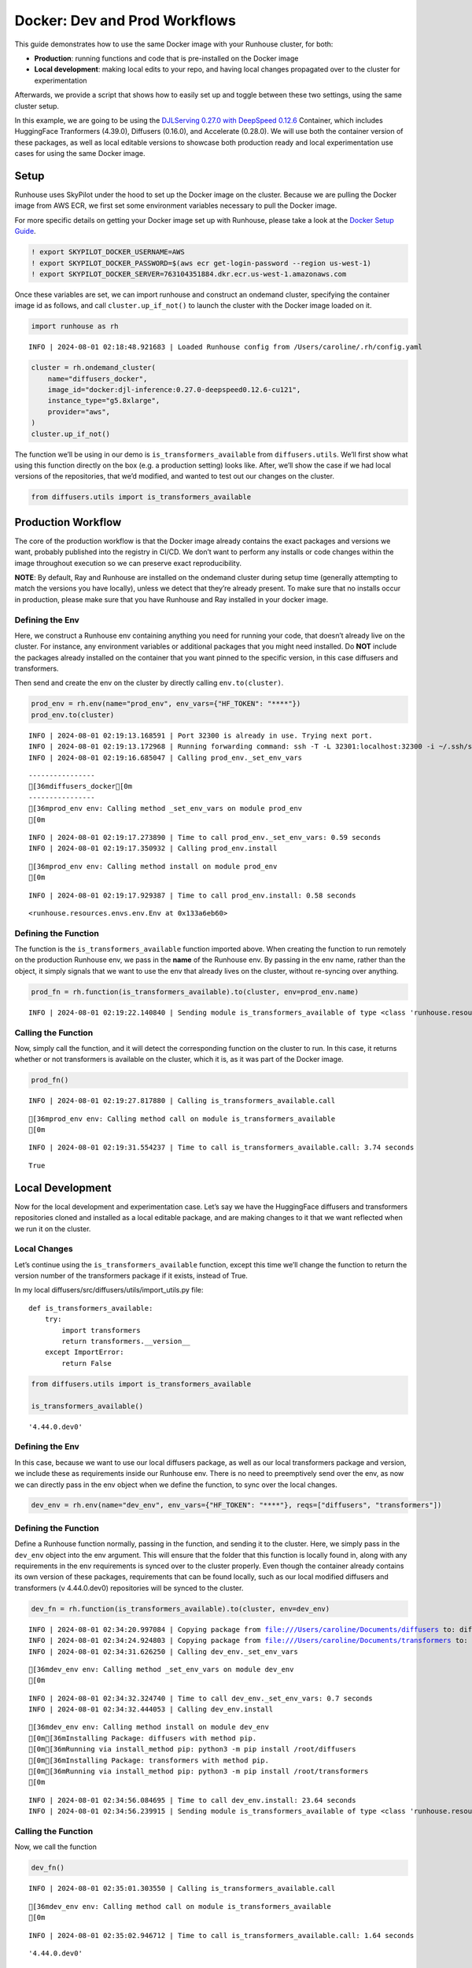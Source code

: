 Docker: Dev and Prod Workflows
==============================

.. raw:: html

    <p><a href="https://colab.research.google.com/github/run-house/notebooks/blob/stable/docs/docker-workflows.ipynb">
    <img height="20px" width="117px" src="https://colab.research.google.com/assets/colab-badge.svg" alt="Open In Colab"/></a></p>

This guide demonstrates how to use the same Docker image with your
Runhouse cluster, for both:

-  **Production**: running functions and code that is pre-installed on
   the Docker image
-  **Local development**: making local edits to your repo, and having
   local changes propagated over to the cluster for experimentation

Afterwards, we provide a script that shows how to easily set up and
toggle between these two settings, using the same cluster setup.

In this example, we are going to be using the `DJLServing 0.27.0 with
DeepSpeed
0.12.6 <https://github.com/aws/deep-learning-containers/blob/master/available_images.md#large-model-inference-containers>`__
Container, which includes HuggingFace Tranformers (4.39.0), Diffusers
(0.16.0), and Accelerate (0.28.0). We will use both the container
version of these packages, as well as local editable versions to
showcase both production ready and local experimentation use cases for
using the same Docker image.

Setup
-----

Runhouse uses SkyPilot under the hood to set up the Docker image on the
cluster. Because we are pulling the Docker image from AWS ECR, we first
set some environment variables necessary to pull the Docker image.

For more specific details on getting your Docker image set up with
Runhouse, please take a look at the `Docker Setup
Guide <https://www.run.house/docs/docker-setup>`__.

.. code:: ipython3

    ! export SKYPILOT_DOCKER_USERNAME=AWS
    ! export SKYPILOT_DOCKER_PASSWORD=$(aws ecr get-login-password --region us-west-1)
    ! export SKYPILOT_DOCKER_SERVER=763104351884.dkr.ecr.us-west-1.amazonaws.com

Once these variables are set, we can import runhouse and construct an
ondemand cluster, specifying the container image id as follows, and call
``cluster.up_if_not()`` to launch the cluster with the Docker image
loaded on it.

.. code:: ipython3

    import runhouse as rh


.. parsed-literal::
    :class: code-output

    INFO | 2024-08-01 02:18:48.921683 | Loaded Runhouse config from /Users/caroline/.rh/config.yaml


.. code:: ipython3

    cluster = rh.ondemand_cluster(
        name="diffusers_docker",
        image_id="docker:djl-inference:0.27.0-deepspeed0.12.6-cu121",
        instance_type="g5.8xlarge",
        provider="aws",
    )
    cluster.up_if_not()

The function we’ll be using in our demo is ``is_transformers_available``
from ``diffusers.utils``. We’ll first show what using this function
directly on the box (e.g. a production setting) looks like. After, we’ll
show the case if we had local versions of the repositories, that we’d
modified, and wanted to test out our changes on the cluster.

.. code:: ipython3

    from diffusers.utils import is_transformers_available

Production Workflow
-------------------

The core of the production workflow is that the Docker image already
contains the exact packages and versions we want, probably published
into the registry in CI/CD. We don’t want to perform any installs or
code changes within the image throughout execution so we can preserve
exact reproducibility.

**NOTE**: By default, Ray and Runhouse are installed on the ondemand
cluster during setup time (generally attempting to match the versions
you have locally), unless we detect that they’re already present. To
make sure that no installs occur in production, please make sure that
you have Runhouse and Ray installed in your docker image.

Defining the Env
~~~~~~~~~~~~~~~~

Here, we construct a Runhouse env containing anything you need for
running your code, that doesn’t already live on the cluster. For
instance, any environment variables or additional packages that you
might need installed. Do **NOT** include the packages already installed
on the container that you want pinned to the specific version, in this
case diffusers and transformers.

Then send and create the env on the cluster by directly calling
``env.to(cluster)``.

.. code:: ipython3

    prod_env = rh.env(name="prod_env", env_vars={"HF_TOKEN": "****"})
    prod_env.to(cluster)


.. parsed-literal::
    :class: code-output

    INFO | 2024-08-01 02:19:13.168591 | Port 32300 is already in use. Trying next port.
    INFO | 2024-08-01 02:19:13.172968 | Running forwarding command: ssh -T -L 32301:localhost:32300 -i ~/.ssh/sky-key -o Port=10022 -o StrictHostKeyChecking=no -o UserKnownHostsFile=/dev/null -o IdentitiesOnly=yes -o ExitOnForwardFailure=yes -o ServerAliveInterval=5 -o ServerAliveCountMax=3 -o ConnectTimeout=30s -o ForwardAgent=yes -o ProxyCommand='ssh -T -L 32301:localhost:32300 -i ~/.ssh/sky-key -o Port=22 -o StrictHostKeyChecking=no -o UserKnownHostsFile=/dev/null -o IdentitiesOnly=yes -o ExitOnForwardFailure=yes -o ServerAliveInterval=5 -o ServerAliveCountMax=3 -o ConnectTimeout=30s -o ForwardAgent=yes -W %h:%p ubuntu@3.142.171.243' root@localhost
    INFO | 2024-08-01 02:19:16.685047 | Calling prod_env._set_env_vars


.. parsed-literal::
    :class: code-output

    ----------------
    [36mdiffusers_docker[0m
    ----------------
    [36mprod_env env: Calling method _set_env_vars on module prod_env
    [0m

.. parsed-literal::
    :class: code-output

    INFO | 2024-08-01 02:19:17.273890 | Time to call prod_env._set_env_vars: 0.59 seconds
    INFO | 2024-08-01 02:19:17.350932 | Calling prod_env.install


.. parsed-literal::
    :class: code-output

    [36mprod_env env: Calling method install on module prod_env
    [0m

.. parsed-literal::
    :class: code-output

    INFO | 2024-08-01 02:19:17.929387 | Time to call prod_env.install: 0.58 seconds




.. parsed-literal::
    :class: code-output

    <runhouse.resources.envs.env.Env at 0x133a6eb60>



Defining the Function
~~~~~~~~~~~~~~~~~~~~~

The function is the ``is_transformers_available`` function imported
above. When creating the function to run remotely on the production
Runhouse env, we pass in the **name** of the Runhouse env. By passing in
the env name, rather than the object, it simply signals that we want to
use the env that already lives on the cluster, without re-syncing over
anything.

.. code:: ipython3

    prod_fn = rh.function(is_transformers_available).to(cluster, env=prod_env.name)


.. parsed-literal::
    :class: code-output

    INFO | 2024-08-01 02:19:22.140840 | Sending module is_transformers_available of type <class 'runhouse.resources.functions.function.Function'> to diffusers_docker


Calling the Function
~~~~~~~~~~~~~~~~~~~~

Now, simply call the function, and it will detect the corresponding
function on the cluster to run. In this case, it returns whether or not
transformers is available on the cluster, which it is, as it was part of
the Docker image.

.. code:: ipython3

    prod_fn()


.. parsed-literal::
    :class: code-output

    INFO | 2024-08-01 02:19:27.817880 | Calling is_transformers_available.call


.. parsed-literal::
    :class: code-output

    [36mprod_env env: Calling method call on module is_transformers_available
    [0m

.. parsed-literal::
    :class: code-output

    INFO | 2024-08-01 02:19:31.554237 | Time to call is_transformers_available.call: 3.74 seconds




.. parsed-literal::
    :class: code-output

    True



Local Development
-----------------

Now for the local development and experimentation case. Let’s say we
have the HuggingFace diffusers and transformers repositories cloned and
installed as a local editable package, and are making changes to it that
we want reflected when we run it on the cluster.

Local Changes
~~~~~~~~~~~~~

Let’s continue using the ``is_transformers_available`` function, except
this time we’ll change the function to return the version number of the
transformers package if it exists, instead of True.

In my local diffusers/src/diffusers/utils/import_utils.py file:

::

   def is_transformers_available:
       try:
           import transformers
           return transformers.__version__
       except ImportError:
           return False

.. code:: ipython3

    from diffusers.utils import is_transformers_available

    is_transformers_available()




.. parsed-literal::
    :class: code-output

    '4.44.0.dev0'



Defining the Env
~~~~~~~~~~~~~~~~

In this case, because we want to use our local diffusers package, as
well as our local transformers package and version, we include these as
requirements inside our Runhouse env. There is no need to preemptively
send over the env, as now we can directly pass in the env object when we
define the function, to sync over the local changes.

.. code:: ipython3

    dev_env = rh.env(name="dev_env", env_vars={"HF_TOKEN": "****"}, reqs=["diffusers", "transformers"])

Defining the Function
~~~~~~~~~~~~~~~~~~~~~

Define a Runhouse function normally, passing in the function, and
sending it to the cluster. Here, we simply pass in the ``dev_env``
object into the env argument. This will ensure that the folder that this
function is locally found in, along with any requirements in the env
requirements is synced over to the cluster properly. Even though the
container already contains its own version of these packages,
requirements that can be found locally, such as our local modified
diffusers and transformers (v 4.44.0.dev0) repositories will be synced
to the cluster.

.. code:: ipython3

    dev_fn = rh.function(is_transformers_available).to(cluster, env=dev_env)


.. parsed-literal::
    :class: code-output

    INFO | 2024-08-01 02:34:20.997084 | Copying package from file:///Users/caroline/Documents/diffusers to: diffusers_docker
    INFO | 2024-08-01 02:34:24.924803 | Copying package from file:///Users/caroline/Documents/transformers to: diffusers_docker
    INFO | 2024-08-01 02:34:31.626250 | Calling dev_env._set_env_vars


.. parsed-literal::
    :class: code-output

    [36mdev_env env: Calling method _set_env_vars on module dev_env
    [0m

.. parsed-literal::
    :class: code-output

    INFO | 2024-08-01 02:34:32.324740 | Time to call dev_env._set_env_vars: 0.7 seconds
    INFO | 2024-08-01 02:34:32.444053 | Calling dev_env.install


.. parsed-literal::
    :class: code-output

    [36mdev_env env: Calling method install on module dev_env
    [0m[36mInstalling Package: diffusers with method pip.
    [0m[36mRunning via install_method pip: python3 -m pip install /root/diffusers
    [0m[36mInstalling Package: transformers with method pip.
    [0m[36mRunning via install_method pip: python3 -m pip install /root/transformers
    [0m

.. parsed-literal::
    :class: code-output

    INFO | 2024-08-01 02:34:56.084695 | Time to call dev_env.install: 23.64 seconds
    INFO | 2024-08-01 02:34:56.239915 | Sending module is_transformers_available of type <class 'runhouse.resources.functions.function.Function'> to diffusers_docker


Calling the Function
~~~~~~~~~~~~~~~~~~~~

Now, we call the function

.. code:: ipython3

    dev_fn()


.. parsed-literal::
    :class: code-output

    INFO | 2024-08-01 02:35:01.303550 | Calling is_transformers_available.call


.. parsed-literal::
    :class: code-output

    [36mdev_env env: Calling method call on module is_transformers_available
    [0m

.. parsed-literal::
    :class: code-output

    INFO | 2024-08-01 02:35:02.946712 | Time to call is_transformers_available.call: 1.64 seconds




.. parsed-literal::
    :class: code-output

    '4.44.0.dev0'



Summary - Setting Up Your Code
------------------------------

Here, we implement the above as a script that can be used to toggle
between dev and prod. The script can easily be adapted and shared
between teammates developing and working with the same repos, with a
flag or variable flip to differentiate between experimentation and
production branches.

::

   from diffusers.utils import is_transformers_available

   if __name__ == "__main__":
       cluster = rh.ondemand_cluster(...)
       cluster.up_if_not()

       if prod:
           env = rh.env(name="prod_env_name", env_vars={...}, ...)
           env.to(cluster)
           remote_fn = rh.function(is_transformers_available).to(cluster, env=env.name)
       else:
           env = rh.env(name="dev_env_name", reqs=["diffusers", "trasnformers"], ...)
           remote_fn = rh.function(is_transformers_available).to(cluster, env=env)

       remote_fn()

To summarize the core differences between local experimentation and
production workflow:

**Local Development**: Include local packages to sync in the ``reqs``
field of the ``env`` that the function is associated with.

**Production Workflow**: Do not include production packages that are
part of the Docker image in the ``reqs`` field of the ``env``. Send the
``env`` to the cluster prior to defining the function, and then pass in
the env name rather than the env object for the function. Also, include
Runhouse and Ray on the image to pin those for production as well.
